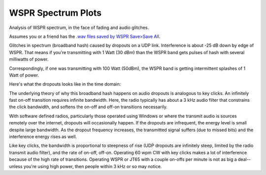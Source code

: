 ====================
WSPR Spectrum Plots
====================

Analysis of WSPR spectrum, in the face of fading and audio glitches.

Assumes you or a friend has the `.wav files saved by WSPR Save>Save All <https://www.scivision.co/wspr-save-raw-wav-data/>`_.


.. image:: glitch_spectrum.png

Glitches in spectrum (broadband hash) caused by dropouts on a UDP link. 
Interference is about -25 dB down by edge of WSPR.
That means if you're transmitting with 1 Watt (30 dBm) than the WSPR band gets pulses of hash with several milliwatts of power.

Correspondingly, if one was transmitting with 100 Watt (50dBm), the WSPR band is getting intermittent splashes of 1 Watt of power.

Here's what the dropouts looks like in the time domain:

.. image:: time.png

The underlying theory of why this broadband hash happens on audio dropouts is analogous to key clicks.
An infinitely fast on-off transition requires infinite bandwidth. 
Here, the radio typically has about a 3 kHz audio filter that constrains the click bandwidth, and softens the on-off and off-on transitions necessarily.

With software defined radios, particularly those operated using Windows or where the transmit audio is sources remotely over the internet, dropouts will occasionally happen. 
If the dropouts are infrequent, the energy level is small despite large bandwidth. 
As the dropout frequency increases, the transmitted signal suffers (due to missed bits) and the interference energy rises as well.

Like key clicks, the bandwidth is proportional to steepness of rise (UDP dropouts are infinitely steep, limited by the radio transmit audio filter), and the rate of on-off, off-on. 
Operating 60 wpm CW with key clicks makes a lot of interference because of the high rate of transitions.
Operating WSPR or JT65 with a couple on-offs per minute is not as big a deal--unless you're using high power, then people within 3 kHz or so may notice.
   
